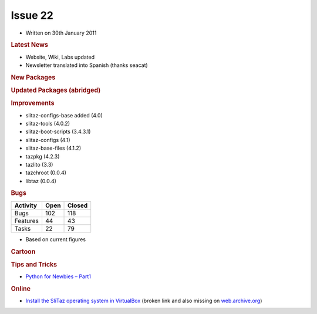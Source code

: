 .. http://doc.slitaz.org/en:newsletter:oldissues:22
.. en/newsletter/oldissues/22.txt · Last modified: 2011/12/13 21:35 by godane

Issue 22
========

* Written on 30th January 2011


.. rubric:: Latest News

* Website, Wiki, Labs updated
* Newsletter translated into Spanish (thanks seacat)


.. rubric:: New Packages

.. hlist::
   :columns: 3

   * ecm
   * mdk3
   * airoscript-ng
   * php-dbase
   * pycurl
   * pidgin-musictracker
   * linapple
   * dvgrab
   * ogmrip
   * at
   * chntpw
   * disktype
   * fakeroot
   * xorg-xf86-input-vmmouse
   * caps
   * alsaequal
   * linux-without-modules
   * TeXmacs
   * bzflag
   * pysqlite
   * celestia
   * perl-libwww
   * pyrex
   * pywebkitgtk
   * pyorbit
   * gnome-mime-data
   * php-soap
   * phpvirtualbox
   * libmicrohttpd
   * gnome-vfs
   * fcitx-zm
   * gnome-python
   * miro
   * clisp
   * cowpatty
   * asleap
   * scrub
   * postfixadmin
   * igmpproxy
   * wyrd
   * pktstat
   * get-LibreOffice
   * weechat
   * qrencode
   * phpqrcode
   * perl-smtp-ssl
   * cairo-dock
   * cairo-dock-plugins
   * gambas2
   * util-linux-ng-setterm
   * yajl
   * urlgrabber
   * perl-text-csv
   * polkit
   * garcon
   * libxfce4ui
   * gzip
   * vzctl
   * vzquota
   * thunar-vfs
   * ovz-web-panel
   * sqlite3-ruby
   * xorg-makedepend
   * libQtTest
   * libssh
   * openmpi
   * shellinabox
   * freerdp
   * remminia


.. rubric:: Updated Packages (abridged)

.. hlist::
   :columns: 3

   * scribus ⇒ 1.3.9
   * libogg ⇒ 1.2.2
   * gpodder ⇒ 2.12
   * gnutls ⇒ 2.10.4
   * feh ⇒ 1.11
   * xterm ⇒ 267
   * gst-plugins-good ⇒ 0.10.26
   * cairomm ⇒ 1.8.6
   * lvm2 ⇒ 2.02.81
   * clutter-gtk ⇒ 0.10.8
   * aria2 ⇒ 1.10.9
   * fotoxx ⇒ 11.01
   * whois ⇒ 5.0.10
   * py3k ⇒ 3.1.3
   * firefox ⇒ 3.6.13
   * seamonkey ⇒ 2.0.11
   * thunderbird ⇒ 3.1.7
   * audacious ⇒ 2.4.3
   * transmission ⇒ 2.13
   * nasm ⇒ 2.09.04
   * cherokee ⇒ 1.0.18
   * libisofs ⇒ 0.6.40
   * libburn ⇒ 0.9.0
   * dhcp ⇒ 4.2.0-P2
   * pcre ⇒ 8.12
   * sqlite ⇒ 3.7.4
   * php ⇒ 5.2.17
   * docbook-xsl ⇒ 1.76.1
   * zenity ⇒ 2.32.1
   * gparted ⇒ 0.7.1
   * xorg-server ⇒ 1.9.3
   * buildbot ⇒ 0.8.2
   * beautifulsoup ⇒ 3.2.0
   * e2fsprogs ⇒ 1.41.14
   * mixxx ⇒ 1.8.2
   * curl ⇒ 7.21.3
   * mysql ⇒ 5.1.54
   * postgresql ⇒ 9.0.2
   * postfix ⇒ 2.8.0
   * freeciv ⇒ 2.2.4
   * git ⇒ 1.7.3.5
   * viewnoir ⇒ 1.1
   * drupal ⇒ 6.20
   * scite ⇒ 2.23
   * udev ⇒ 1.6.5
   * libdrm ⇒ 2.4.23
   * terminal ⇒ 0.4.5
   * evilvte ⇒ 0.4.7
   * bogofilter ⇒ 1.2.2
   * bluez ⇒ 4.82
   * pyneighborhood ⇒ 0.5.3
   * lmms ⇒ 0.4.9
   * wipe ⇒ 2.3.1
   * tor ⇒ 0.2.1.29
   * pidgin ⇒ 2.7.9
   * leafpad ⇒ 0.8.18.1
   * zsh ⇒ 4.3.11
   * snort ⇒ 2.9.0.3
   * parcellite ⇒ 0.9.3
   * busybox ⇒ 1.18.2
   * netatalk ⇒ 2.1.5
   * lvm2 ⇒ 2.02.79
   * winetricks ⇒ 20110123
   * ethtool ⇒ 2.6.36
   * speedometer ⇒ 2.7
   * task ⇒ 1.9.3
   * units ⇒ 1.88
   * cryptsetup ⇒ 1.2.0
   * deadbeef ⇒ 0.4.4
   * exiv ⇒ 0.20
   * zile ⇒ 2.3.21
   * sip ⇒ 4.12
   * fsarchiver ⇒ 0.6.12
   * ruby ⇒ 1.9.2-p136
   * mc ⇒ 4.7.5
   * vala ⇒ 0.10.2
   * mercurial ⇒ 1.7.3
   * wordpress ⇒ 3.0.4
   * elfutils ⇒ 0.151
   * yad ⇒ 0.7.2
   * libwebkit ⇒ 1.2.6
   * rrdtool ⇒ 1.4.5
   * htop ⇒ 0.9
   * cups ⇒ 1.4.6
   * geany ⇒ 0.20
   * shell-fm ⇒ 0.7
   * bash ⇒ 4.1
   * module-init-tools ⇒ 1.12
   * make ⇒ 3.82
   * coreutils ⇒ 0.9
   * isomaster ⇒ 1.3.8
   * ncmpcpp ⇒ 0.5.6
   * sudo ⇒ 1.7.4p5
   * wireshark ⇒ 1.4.3
   * nicotine ⇒ 1.2.16
   * mlt ⇒ 0.6.0
   * mpc ⇒ 0.20
   * gnupg ⇒ 2.0.17
   * dbus ⇒ 1.4.1
   * file ⇒ 5.0.5
   * exo ⇒ 0.6.0
   * xfce4-* ⇒ 4.8.0
   * dmidecode ⇒ 2.11
   * gst-plugins-{good, bad, base, ugly} ⇒ 0.10.*
   * libdrm ⇒ 2.4.23
   * mesa ⇒ 7.10
   * linux ⇒ 2.6.37
   * aufs ⇒ 20110122
   * catalyst ⇒ 10.12
   * orage ⇒ 4.8.0
   * kismet ⇒ 2011-01-R1
   * murrine ⇒ 2011-01-R1
   * ntfs-3g ⇒ 2011.1.15
   * vlc ⇒ 1.1.6
   * openssh ⇒ 5.7p1
   * memtest ⇒ 4.20
   * inkscape ⇒ 0.48.1
   * nmap ⇒ 5.10
   * ddrescue ⇒ 1.14
   * xz ⇒ 5.0.1
   * mplayer ⇒ 1.0rc4
   * xorg-xproto ⇒ 7.0.20


.. rubric:: Improvements

* slitaz-configs-base added (4.0) 
* slitaz-tools (4.0.2)
* slitaz-boot-scripts (3.4.3.1)
* slitaz-configs (4.1)
* slitaz-base-files (4.1.2)
* tazpkg (4.2.3)
* tazlito (3.3)
* tazchroot (0.0.4)
* libtaz (0.0.4)


.. rubric:: Bugs

======== ==== ======
Activity Open Closed
======== ==== ======
Bugs     102   118
Features  44    43
Tasks     22    79
======== ==== ======

* Based on current figures


.. rubric:: Cartoon

.. image:: cartoons/cartoon-3.png


.. rubric:: Tips and Tricks

* `Python for Newbies – Part1 <http://temporaryland.wordpress.com/2011/01/26/python-for-newbies/>`_


.. rubric:: Online

* `Install the SliTaz operating system in VirtualBox <http://www.unixweblog.com/2011/01/installing-linux-slitaz-small-30-mb-linux-operating-system-in-virtualbox/>`_
  (broken link and also missing on `web.archive.org <https://web.archive.org/web/*/http://www.unixweblog.com/2011/01/installing-linux-slitaz-small-30-mb-linux-operating-system-in-virtualbox>`_)
